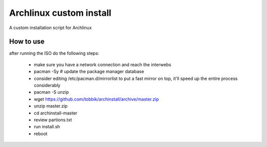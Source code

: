 Archlinux custom install
========================

A custom installation script for Archlinux

How to use
----------

after running the ISO do the following steps:

 - make sure you have a network connection and reach the interwebs
 - pacman -Sy       # update the package manager database
 - consider editing /etc/pacman.d/mirrorlist to put a fast mirror
   on top, it'll speed up the entire process considerably
 - pacman -S unzip
 - wget https://github.com/tobbik/archinstall/archive/master.zip
 - unzip master.zip
 - cd archinstall-master
 - review partions.txt
 - run install.sh
 - reboot
